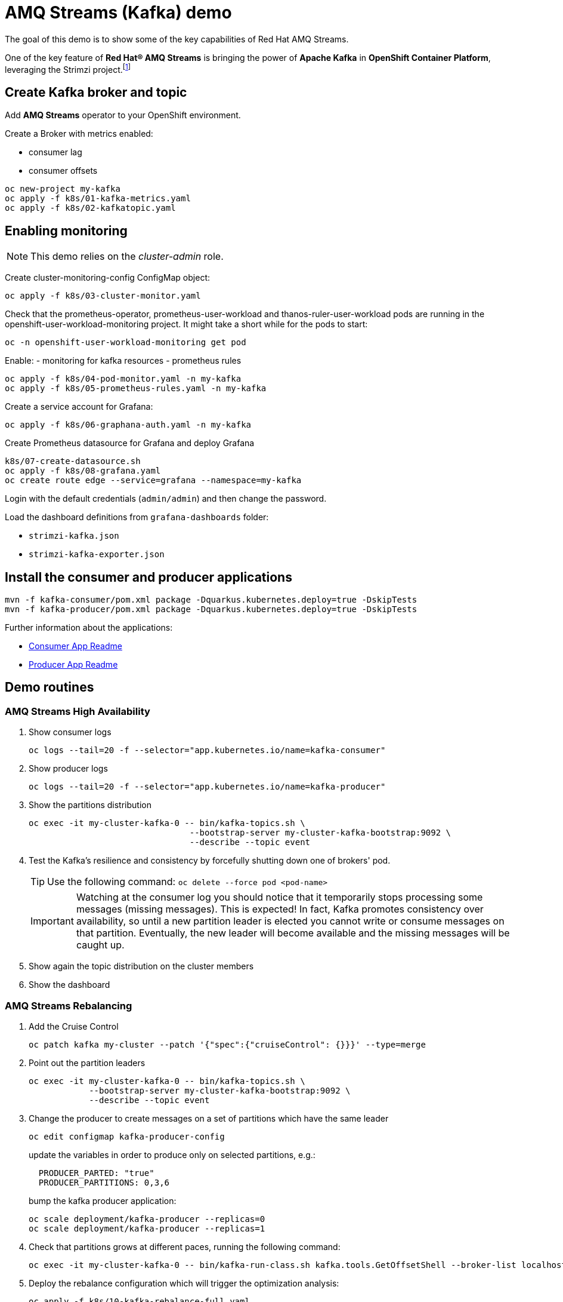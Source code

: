 = AMQ Streams (Kafka) demo

The goal of this demo is to show some of the key capabilities of Red Hat AMQ Streams.

One of the key feature of *Red Hat® AMQ Streams* is bringing the power of *Apache Kafka* in *OpenShift Container Platform*, leveraging the Strimzi project.footnote:[https://strimzi.io/]

== Create Kafka broker and topic

Add **AMQ Streams** operator to your OpenShift environment.

Create a Broker with metrics enabled:

- consumer lag
- consumer offsets

[source,ruby]
----
oc new-project my-kafka
oc apply -f k8s/01-kafka-metrics.yaml
oc apply -f k8s/02-kafkatopic.yaml
----

== Enabling monitoring

NOTE: This demo relies on the _cluster-admin_ role.

Create cluster-monitoring-config ConfigMap object:

[source,shell]
----
oc apply -f k8s/03-cluster-monitor.yaml
----

Check that the prometheus-operator, prometheus-user-workload and thanos-ruler-user-workload pods are running in the openshift-user-workload-monitoring project. It might take a short while for the pods to start:

[source,shell]
----
oc -n openshift-user-workload-monitoring get pod
----

Enable:
- monitoring for kafka resources
- prometheus rules


[source,shell]
----
oc apply -f k8s/04-pod-monitor.yaml -n my-kafka
oc apply -f k8s/05-prometheus-rules.yaml -n my-kafka
----

Create a service account for Grafana:

[source,shell]
----
oc apply -f k8s/06-graphana-auth.yaml -n my-kafka
----

Create Prometheus datasource for Grafana and deploy Grafana

[source,shell]
----
k8s/07-create-datasource.sh
oc apply -f k8s/08-grafana.yaml
oc create route edge --service=grafana --namespace=my-kafka
----

Login with the default credentials (`admin/admin`) and then change the password.

Load the dashboard definitions from `grafana-dashboards` folder:

- `strimzi-kafka.json`
- `strimzi-kafka-exporter.json`

== Install the consumer and producer applications

[source,shell]
----
mvn -f kafka-consumer/pom.xml package -Dquarkus.kubernetes.deploy=true -DskipTests
mvn -f kafka-producer/pom.xml package -Dquarkus.kubernetes.deploy=true -DskipTests
----

Further information about the applications:

* xref:kafka-consumer/README.md[Consumer App Readme]

* xref:kafka-producer/README.md[Producer App Readme]

== Demo routines

=== AMQ Streams High Availability

. Show consumer logs
+
[source,shell]
----
oc logs --tail=20 -f --selector="app.kubernetes.io/name=kafka-consumer"
----

. Show producer logs
+
[source,shell]
----
oc logs --tail=20 -f --selector="app.kubernetes.io/name=kafka-producer"
----

. Show the partitions distribution
+
[source,shell]
----
oc exec -it my-cluster-kafka-0 -- bin/kafka-topics.sh \
                                --bootstrap-server my-cluster-kafka-bootstrap:9092 \
                                --describe --topic event
----

. Test the Kafka's resilience and consistency by forcefully shutting down one of brokers' pod.
+
TIP: Use the following command: `oc delete --force pod <pod-name>`
+
IMPORTANT: Watching at the consumer log you should notice that it temporarily stops processing some messages (missing messages). This is expected! In fact, Kafka promotes consistency over availability, so until a new partition leader is elected you cannot write or consume messages on that partition. Eventually, the new leader will become available and the missing messages will be caught up.

. Show again the topic distribution on the cluster members

. Show the dashboard

=== AMQ Streams Rebalancing

. Add the Cruise Control
+
[source,shell]
----
oc patch kafka my-cluster --patch '{"spec":{"cruiseControl": {}}}' --type=merge
----

. Point out the partition leaders
+
[source,shell]
----
oc exec -it my-cluster-kafka-0 -- bin/kafka-topics.sh \
            --bootstrap-server my-cluster-kafka-bootstrap:9092 \
            --describe --topic event
----

. Change the producer to create messages on a set of partitions which have the same leader
+
[source,shell]
----
oc edit configmap kafka-producer-config
----
+
update the variables in order to produce only on selected partitions, e.g.:
+
[source,shell]
----
  PRODUCER_PARTED: "true"
  PRODUCER_PARTITIONS: 0,3,6
----
+
bump the kafka producer application:
+
[source,shell]
----
oc scale deployment/kafka-producer --replicas=0
oc scale deployment/kafka-producer --replicas=1
----

. Check that partitions grows at different paces, running the following command:
+
[source,shell]
----
oc exec -it my-cluster-kafka-0 -- bin/kafka-run-class.sh kafka.tools.GetOffsetShell --broker-list localhost:9092 --topic event
----

. Deploy the rebalance configuration which will trigger the optimization analysis:
+
[source,shell]
----
oc apply -f k8s/10-kafka-rebalance-full.yaml
----

. Review the optimization proposal:
+
[source,shell]
----
oc describe kafkarebalance full-rebalance
----

. Approve the proposal
+
[source,shell]
----
oc annotate kafkarebalances.kafka.strimzi.io full-rebalance strimzi.io/rebalance=approve
----
+
[TIP]
==== 
It's possible to trigger a new analysis on the existing rebalancing configuration:

[source,shell]
----
oc annotate kafkarebalances.kafka.strimzi.io full-rebalance strimzi.io/rebalance=refresh
----
====

. Rebalancing takes some time, run again the following command and wait for `Status: True`
+
[source,shell]
----
oc describe kafkarebalance full-rebalance
----

. Run again the describe topic command, you should spot the overloaded partitions moved on different leaders:
+
[source,shell]
----
oc exec -it my-cluster-kafka-0 -- bin/kafka-topics.sh \
            --bootstrap-server my-cluster-kafka-bootstrap:9092 \
            --describe --topic event
----

When the Kafka cluster scales, existing topics do not leverage the newly available brokers, so they remain idle until new topics are created.
The Cruise Control can be used to evenly distribute existing topics on the new available resources, as the following steps will show:

. Increase the Kafka replicas:
+
[source,shell]
----
oc patch kafka my-cluster --patch '{"spec":{"kafka": {"replicas": 4}}}' --type=merge
----

. Change the producer configurations to create an evenly distributed workload:
+
[source,shell]
----
oc edit configmap/kafka-producer-config
----
+
Modify the environment variables:
+
[source,shell]
----
  PRODUCER_PARTED: "false"
  PRODUCER_TICK_FREQUENCY: "10"
----

. Restart the producer and consumer application

. Open the Grafana dashboard, after a few minutes, the CPU graph should look like the following:
+
image:docs/images/graphana-cpu-unbalaced.png[Kafka CPU]
+
The new broker uses less resources.

. Watching at the topic information confirms that all partitions are on the first 3 brokers (0,1,2)
+
[source,shell]
----
oc exec -it my-cluster-kafka-0 -- bin/kafka-topics.sh \
            --bootstrap-server my-cluster-kafka-bootstrap:9092 \
            --describe --topic event
----

. Deploy the rebalance configuration `mode: add-brokers`, which is tailored to leverage the new available brokers:
+
[source,shell]
----
oc apply -f k8s/11-kafka-rebalance-add-brokers.yaml
----

. Review and approve the optimization proposal:
+
[source,shell]
----
oc describe kafkarebalance full-rebalance
oc annotate kafkarebalances.kafka.strimzi.io full-rebalance strimzi.io/rebalance=approve
----

. Rebalancing takes a couple of minutes, you can monitor the Grafana dashboard to see the changes and the topic information to understand how the partitions and their replicas are reorganized across the brokers.

. Finally, you can ask the Cruise Control to shrink your partitions on less brokers and then scale the cluster down.

=== Persist Consumed Messages

In this section, the consumer is enhanced to store the messages in a Postgres DB.
The goal is to show the client scalability and resiliance

. Stop the consumer and producer and restore the normal producer behavior
+
[source,shell]
----
oc scale deployment kafka-consumer --replicas=0
oc scale deployment kafka-producer --replicas=0
oc edit configmap kafka-producer-config
----
+
update the evironment variable to its original value
+
[source,shell]
----
  PRODUCER_PARTED: "false"
----

. Deploy the database (basic ephemaral deployment)
+
[source,shell]
----
oc create configmap event-db-init-data --from-file=./kafka-producer/src/main/resources/import.sql
oc apply -f k8s/20-postgres.yaml
----

. Edit the consumer configuration to enable persistence:
+
[source,shell]
----
oc edit configmap/kafka-consumer-config
----
+
Change this environment variable: `TRACKING_DB: "true"`

. Reset the producer and the consumer
+
[source,shell]
----
oc scale deployment kafka-consumer --replicas=1
oc scale deployment kafka-producer --replicas=1
----

. Deploy a simple Python application to poll the DB and detect duplicate or missing messages
+
[source,shell]
----
oc new-build --strategy docker --binary --name=db-watcher
oc start-build db-watcher --from-dir python-db-watcher/ --follow
oc new-app -l app.kubernetes.io/part-of=event-application -e POSTGRES_SVC=event-db db-watcher
----

. Open the db-watcher logs
+
[source,shell]
----
oc logs --tail 10 -f --selector="deployment=db-watcher"
----
+
NOTE: At this point, there should be no missing or duplicate messages, so the log should be empty.

. Scale up the consumer
+
[source,shell]
----
oc scale deployment kafka-consumer --replicas=2
----
+
NOTE: When the new consumer pod become active, the other consumer gives up half of his partitions to the new one. For a while you should spot some missing messages in `db-watcher` log. However, it's a transient condition.

. Test the consumer's resiliance and consistency by brutely shutting down one of the two pods.
+
TIP: Use the following command: `oc delete --force pod <pod-name>`

=== Probing the producer

Up to now, the producer has been using an in-memory counter to generate an ordered sequence of messages.

By changing the producer configuration, it's possible to leverage a PostgresSQL sequence to maintain a shared counter. As a result, it's possible to scale up the producer and probe the producer failover.

. Open the producer configuration and set `SEQUENCE_DB`to `true`
+
[source,shell]
----
oc edit configmap kafka-producer-config
----

. Restart the producer scaling it down and up to 2 instance:
+
[source,shell]
----
oc scale deployment kafka-producer --replicas=0
oc scale deployment kafka-producer --replicas=2
----

. After a few seconds you can start dropping the producer pods: 
+
[source,shell]
----
oc delete --force pod kafka-producer-<id> 
----

. Analyzing the db-watcher log, you are unlikely to find a missing message, because you should stop the producer at the exact moment when it gets the sequence number from the DB and before it sends it to Kafka. For educational purposes, the producer exposes an endpoint which throw a runtime exception at exactly that point:

* Open a shell into one of the producer pod:
+
[source,shell]
----
oc rsh kafka-producer-5d8856fb9f-cmt7r
----

* Inject and HTTP PUT request on the local endpoint:
+
[source,shell]
----
$ curl -X PUT localhost:8080
----

. Now, looking at the db-watcher log you should see a missing message.

=== Accessing Kafka outside of the OpenShift cluster

Those connection `type` exposes Kafka in the external listener configuration:

- `nodeport` uses a NodePort type Service
- `loadbalancer` uses a Loadbalancer type Service
- `ingress` uses Kubernetes Ingress and the Ingress NGINX Controller for Kubernetes
- `route` uses OpenShift Routes and the HAProxy router (the simplest method albeit not the most efficient)

Here we'll use `route` and `scram-sha-512` for authentication:

. Add external listener by adding this section to the existing Kafka resource:
+
[source,yaml]
----
    - name: external
      tls: true
      type: route      
      port: 9094
      authentication:
        type: scram-sha-512
----
+
Otherwise patch it with the following command:
+
[source,shell]
----
oc patch kafka my-cluster --patch '{"spec":{"kafka": { "listeners": [{"authentication":{"type":"scram-sha-512"},"name":"external","port":9094,"tls":true,"type":"route"} ] } }}' --type=merge
----

. Define a new user:
+
[source,shell]
----
oc apply -f k8s/30-user.yaml
----

. The client must trust the Kafka CA certificate to establish the encrypted connection. The following command **extract** the CA certificate and **create a truststore** for the Java clients:  
+
[source,shell]
----
oc get kafka my-cluster -o=jsonpath='{.status.listeners[?(@.name=="external")].certificates[0]}{"\n"}' > kafka-cluster-ca.crt
keytool -import -trustcacerts -alias root -file kafka-cluster-ca.crt -keystore truststore.jks -storepass password -noprompt
----

. Configure the kafka consumer to run from your local environment and connect to the Kafka cluster on OpenShift. The following script configures the *truststore*, the *security protocol*, the *authentication mechanism* and the *credentials* which are extracted from the secret:
+
[source,shell]
----
echo -e "\n\n## Kafka remote config
kafka.ssl.truststore.location = ../truststore.jks
kafka.ssl.truststore.password = password
kafka.security.protocol=SASL_SSL
kafka.sasl.mechanism=SCRAM-SHA-512" >> kafka-consumer/src/main/resources/application.properties
echo "kafka.sasl.jaas.config=$(oc get secret my-user -o jsonpath='{.data.sasl\.jaas\.config}' | base64 -d)" >> kafka-consumer/src/main/resources/application.properties
oc get kafka my-cluster -o jsonpath='{"\nkafka.bootstrap.servers="}{.status.listeners[?(@.name=="external")].bootstrapServers}{"\n"}' >> kafka-consumer/src/main/resources/application.properties
----
+
NOTE: The properties are added to the `application.properties` managed by Quarkus. By convention, all properties prefixed with `kafka` are passed to the Kafka client API configuration.

. Start locally the kafka consumer:
+
[source,shell]
----
mvn -f kafka-consumer/pom.xml package quarkus:dev
----

Alternatively, you can use the console consumer shipped by the Kafka project.

Use the previous step command to create the `client.config` file (drop `kafka.` prefix). 
Then issue the following command:

[source,shell]
----
bin/kafka-console-consumer.sh \
--bootstrap-servers (oc get kafka my-cluster -o jsonpath='{.status.listeners[?(@.name=="external")].bootstrapServers}')
--topic event \
--consumer.config client.config
----

==== Authorization

You can grant different permissions to your users.

There are 4 options:

- **Simple** authorization
- OAuth 2.0 authorization using Red Hat SSO
- Open Policy Agent (OPA) authorization
- Custom authorization


[TIP]
====
To ensure a clean environment, stop any running client:

[source,yaml]
----
oc scale deployment kafka-producer --replicas=0
oc scale deployment kafka-consumer --replicas=0
----
====

In this tutorial, you will configure the simple authorization:

. Enable the authorization in the Kafka resource:
+
[source,shell]
----
oc edit kafka my-cluster
----
+
Under `kafka` add `authorization` and the the authentication for each listener:
+
[source,yaml]
----
  ### kafka section
    authorization:
      type: simple
  ### for each listener add:
        authentication:
          type: scram-sha-512
----
+
WARNING: When you enable the authorization all your listener have to authenticate their clients. In fact, authorization acts cluster wide, so you cannot accept anymore anonymous interactions.

. Edit the `kafkauser` resource
+
[source,shell]
----
oc edit kafkausers my-user
----
+
Add the following ACLs:
+
[source,yaml]
----
  # at spec level:
  authorization:
    type: simple
    acls:
    - resource:
        name: event
        patternType: literal
        type: topic
      operations:
      - Read
      - Describe
      - Write
      - IdempotentWrite
    - resource:
        name: '*'
        patternType: literal
        type: group
      operations:
      - Read
      - Write
----
+
The previous definition grants the main operations (read, write, etc) to the `event` topic and to all consumer groups.

. Wait a few minutes while the operator completes the rolling update of the Kafka brokers and the entity operator, then you can start the local consumer to check that it is still working properly, inspect the logs to spot potential error messages.
+
[source,shell]
----
mvn -f kafka-consumer/pom.xml package quarkus:dev
----

. To prove that ACL can block your user from reading, remove the `Read` operation and and execute again the the local consumer (check previous step).

. Stop the consumer and add back the `Read` operation in the ACL.

When the authorization is enabled, the Kafka client inside OCP require the proper configuration to provide the correct credential when they initiate the broker conversation.

. Open the configmap with the producer environment variable and add the following:
+
[source,yaml]
----
  KAFKA_SASL_JAAS_CONFIG: |-
    org.apache.kafka.common.security.scram.ScramLoginModule
    required username="my-user" password="<PASSWORD>";
  KAFKA_SASL_MECHANISM: SCRAM-SHA-512
  KAFKA_SECURITY_PROTOCOL: SASL_PLAINTEXT
----
+
Replace `<PASSWORD>` with the outcomes of: `oc get secret my-user -o jsonpath='{.data.password}' | base64 -d`

. Issue the following commands to start the Kafka producer application, inspect the logs, and spot potential error messages:
+
[source,shell]
----
oc scale deployment/kafka-producer --replicas=1
oc logs --tail=20 -f --selector="app.kubernetes.io/name=kafka-producer"
----

== Further Configuration

* xref:docs/keycloak-integration.adoc[Keycloak integration]

== Clean up

In order to start the demo from scratch, with minimal effort: delete only the kafka broker and the topics:

[source,shell]
----
oc delete kafkatopics --selector="strimzi.io/cluster=my-cluster"
oc delete kafka my-cluster
----

Drop the PVC:

[source,shell]
----
oc delete pvc --selector="strimzi.io/cluster=my-cluster"
----

Then, you can apply again the first two yaml files.

=== Refresh Grafana token

Prometheus access token lasts 7 days.

To refresh it:

[source,shell]
----
oc delete configmap grafana-config
k8s/07-create-datasource.sh
oc delete pod --selector name=grafana
----

=== Grafana clean up

Delete Grafana deployment:

[source,shell]
----
oc delete all --selector application=kafka-monitor
oc delete configmap grafana-config
----

Deploy Grafana running step 7 and 8.

=== Database clean up

[source,shell]
----
oc rsh event-db-<id>
$ psql -U quarkus quarkus
quarkus=> DELETE FROM event;
quarkus=> ALTER SEQUENCE event_seq RESTART WITH 1;
----

== Troubleshooting

When on the client side you get an error id, e.g.:

```
2023-06-06 17:50:29,556 DEBUG Runtime failure during token validation (ErrId: 5cbf1e54)
```

You can search that id in the server log to gather further insights.

To raise the log verbosity, use the following configuration:

```yaml
spec:
  kafka:
    logging:
      type: inline
      loggers:
        log4j.logger.io.strimzi: "DEBUG"
```